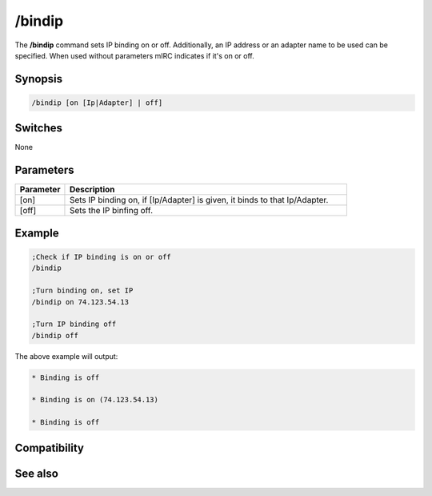 /bindip
=======

The **/bindip** command sets IP binding on or off. Additionally, an IP address or an adapter name to be used can be specified. When used without parameters mIRC indicates if it's on or off.

Synopsis
--------

.. code:: text

    /bindip [on [Ip|Adapter] | off]

Switches
--------

None

Parameters
----------

.. list-table::
    :widths: 15 85
    :header-rows: 1

    * - Parameter
      - Description
    * - [on]
      - Sets IP binding on, if [Ip/Adapter] is given, it binds to that Ip/Adapter.
    * - [off]
      - Sets the IP binfing off.

Example
-------

.. code:: text

    ;Check if IP binding is on or off
    /bindip

    ;Turn binding on, set IP
    /bindip on 74.123.54.13

    ;Turn IP binding off
    /bindip off

The above example will output:

.. code:: text

    * Binding is off

    * Binding is on (74.123.54.13)

    * Binding is off

Compatibility
-------------


See also
--------

.. hlist::
    :columns: 4

    * :doc:`$bindip </aliases/bindip>`
    * :doc:`$ip </aliases/ip>`
    * :doc:`/dns <dns>`
    * :doc:`/server <server>`
    * :doc:`/sockaccept <sockaccept>`
    * :doc:`/sockopen <sockopen>`
